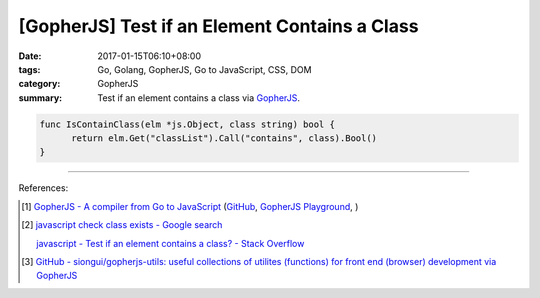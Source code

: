 [GopherJS] Test if an Element Contains a Class
##############################################

:date: 2017-01-15T06:10+08:00
:tags: Go, Golang, GopherJS, Go to JavaScript, CSS, DOM
:category: GopherJS
:summary: Test if an element contains a class via GopherJS_.


.. code-block:: go

  func IsContainClass(elm *js.Object, class string) bool {
  	return elm.Get("classList").Call("contains", class).Bool()
  }

----

References:

.. [1] `GopherJS - A compiler from Go to JavaScript <http://www.gopherjs.org/>`_
       (`GitHub <https://github.com/gopherjs/gopherjs>`__,
       `GopherJS Playground <http://www.gopherjs.org/playground/>`_,
       |godoc|)

.. [2] `javascript check class exists - Google search <https://www.google.com/search?q=javascript+check+class+exists>`_

       `javascript - Test if an element contains a class? - Stack Overflow <http://stackoverflow.com/a/5898748>`_

.. [3] `GitHub - siongui/gopherjs-utils: useful collections of utilites (functions) for front end (browser) development via GopherJS <https://github.com/siongui/gopherjs-utils>`_

.. _GopherJS: http://www.gopherjs.org/

.. |godoc| image:: https://godoc.org/github.com/gopherjs/gopherjs/js?status.png
   :target: https://godoc.org/github.com/gopherjs/gopherjs/js
